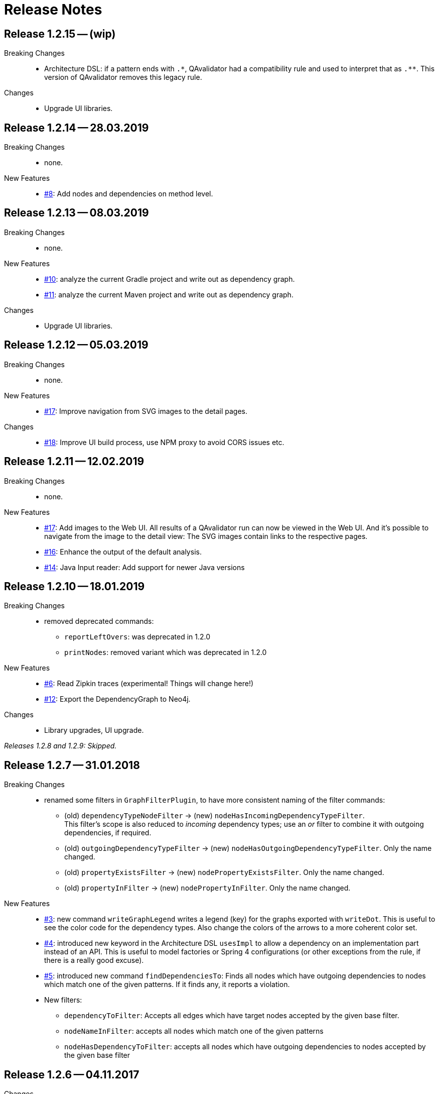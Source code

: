 
[[release-notes]]
= Release Notes

== Release 1.2.15 -- (wip)

Breaking Changes::
* Architecture DSL: if a pattern ends with `.\*`, QAvalidator had a compatibility rule and used to interpret that as `.**`. This version of QAvalidator removes this legacy rule.

Changes::
* Upgrade UI libraries.

== Release 1.2.14 -- 28.03.2019

Breaking Changes::
* none.

New Features::
* https://github.com/qavalidator/qavalidator/issues/8[#8]: Add nodes and dependencies on method level.


== Release 1.2.13 -- 08.03.2019

Breaking Changes::
* none.

New Features::
* https://github.com/qavalidator/qavalidator/issues/10[#10]: analyze the current Gradle project and write out as dependency graph.
* https://github.com/qavalidator/qavalidator/issues/11[#11]: analyze the current Maven project and write out as dependency graph.

Changes::
* Upgrade UI libraries.


== Release 1.2.12 -- 05.03.2019

Breaking Changes::
* none.

New Features::
* https://github.com/qavalidator/qavalidator/issues/17[#17]: Improve navigation from SVG images to the detail pages.

Changes::
* https://github.com/qavalidator/qavalidator/issues/18[#18]: Improve UI build process, use NPM proxy to avoid CORS issues etc.


== Release 1.2.11 -- 12.02.2019

Breaking Changes::
* none.

New Features::
* https://github.com/qavalidator/qavalidator/issues/17[#17]: Add images to the Web UI. All results of a QAvalidator run can now be viewed in the Web UI. And it's possible to navigate from the image to the detail view: The SVG images contain links to the respective pages.
* https://github.com/qavalidator/qavalidator/issues/16[#16]: Enhance the output of the default analysis.
* https://github.com/qavalidator/qavalidator/issues/14[#14]: Java Input reader: Add support for newer Java versions



== Release 1.2.10 -- 18.01.2019

Breaking Changes::
* removed deprecated commands:
** `reportLeftOvers`: was deprecated in 1.2.0
** `printNodes`: removed variant which was deprecated in 1.2.0

New Features::
* https://github.com/qavalidator/qavalidator/issues/6[#6]: Read Zipkin traces (experimental! Things will change here!)
* https://github.com/qavalidator/qavalidator/issues/12[#12]: Export the DependencyGraph to Neo4j.

Changes::
* Library upgrades, UI upgrade.

_Releases 1.2.8 and 1.2.9: Skipped._

== Release 1.2.7 -- 31.01.2018

Breaking Changes::
* renamed some filters in `GraphFilterPlugin`, to have more consistent naming of the filter commands:
** (old) `dependencyTypeNodeFilter` -> (new) `nodeHasIncomingDependencyTypeFilter`. +
 This filter's scope is also reduced to _incoming_ dependency types; use an _or_ filter to combine it with outgoing dependencies, if required.
** (old) `outgoingDependencyTypeFilter` -> (new) `nodeHasOutgoingDependencyTypeFilter`. Only the name changed.
** (old) `propertyExistsFilter` -> (new) `nodePropertyExistsFilter`. Only the name changed.
** (old) `propertyInFilter` -> (new) `nodePropertyInFilter`. Only the name changed.


New Features::
* https://github.com/qavalidator/qavalidator/issues/3[#3]: new command `writeGraphLegend` writes a legend (key) for the graphs exported with `writeDot`. This is useful to see the color code for the dependency types. Also change the colors of the arrows to a more coherent color set.
* https://github.com/qavalidator/qavalidator/issues/4[#4]: introduced new keyword in the Architecture DSL `usesImpl` to allow a dependency on an implementation part instead of an API. This is useful to model factories or Spring 4 configurations (or other exceptions from the rule, if there is a really good excuse).
* https://github.com/qavalidator/qavalidator/issues/5[#5]: introduced new command `findDependenciesTo`: Finds all nodes which have outgoing dependencies to nodes which match one of the given patterns. If it finds any, it reports a violation.
* New filters:
** `dependencyToFilter`: Accepts all edges which have target nodes accepted by the given base filter.
** `nodeNameInFilter`: accepts all nodes which match one of the given patterns
** `nodeHasDependencyToFilter`: accepts all nodes which have outgoing dependencies to nodes accepted by the given base filter


== Release 1.2.6 -- 04.11.2017

Changes::
* Changed the way to start the QAvalidator Server for the Web UI:
  ** The server may be started via Maven Plugin or Gradle Plugin. Refer to chapter <<qav-ui>> for details on the configuration.
  ** The stand-alone app now also starts the server. So use `qav-app` instead of `qav-server`.
  ** There is no standalone `qav-server` executable JAR file anymore.
* Minor changes to the Maven plugin configuration. See the documentation for details.


== Release 1.2.5 -- 21.09.2017

Breaking Changes::

* https://github.com/qaware/QAvalidator/issues/45[#45]: Re-implement the Maven Input Reader.
  This changes the command `inputMaven` which now only takes one argument: the directory where to look for a `pom.xml` file.

Changes::

* https://github.com/qaware/QAvalidator/issues/44[#44]: Add Typescript input reader.
  This reader reads an analysis export file from the Typescript analyzer.


== Release 1.2.4 -- 11.09.2017

Changes::

* Dependencies:
** Set the minimum required SonarQube version to 5.6.3
** Spring Boot: 1.4.2 -> 1.5.6
** Spring: 4.3.4 -> 4.3.10
** Spring Data: 1.12.5 -> 1.13.6
** Jackson: 2.8.7 -> 2.8.9
** Slf4j: 1.7.21 -> 1.7.25
** Logback: 1.1.7 -> 1.1.11

* Refactoring: Split the code base into way more Gradle modules. See <<qav-dev-project-structure>> for an up-to-date description of the code structure.
  There should not be any changes visible to QAvalidator users.

* Release via Bintray to make QAvalidator publicly available.

Deprecations::
* Analysis DSL:
  ** The ShortcutQavPlugin moved from `de.qaware.qav.core.analysis.dsl.plugins.ShortcutQavPlugin` to `de.qaware.qav.analysis.plugins.ShortcutQavPlugin`.
     Replace the `apply` statement in your analysis files accordingly.
* Architecture DSL / class matching expressions:
  ** If "\*" is the last package names, it's handled like "\**".
  This will be removed in one of the next releases, so change your Architecture definition and replace
     `my.prefix.\*` by `my.prefix.**`


== Release 1.2.3 -- 25.07.2017

First release which is published via Bintray.

Breaking Changes::

* Change `NodeNameOutFilter` to accept Ant style path matcher instead of regular expressions. Note that this might be a breaking change.
* There was a refactoring: if there are import statements like this in analysis files, then replace
  `import de.qaware.qav.core.graph.api.DependencyType`
  by
  `import de.qaware.qav.graph.api.DependencyType`

Changes::

* Fixed a bug; now dependencies to APIs (not only to components) can be declared as explained in the documentation.

== Release 1.2.2 -- 09.03.2017

* Fix Gradle plugin. There was a bug that it couldn't find the architecture DSL base.

== Release 1.2.1 -- 06.03.2017

Breaking changes::

* `ignore`, `includes`, and `excludes` can only be defined on the level of the Architecture -- not on any other component. This is a breaking change, but makes understanding the Architecture DSL easier.

Changes::

* The command `findCycles` now filters away CONTAINS relations. In most cases, those relations are not relevant for the search for cycles.

So an analysis file can be simplified:

[source,groovy]
-----
  def packageCycleGraph = findCycles(packageGraph
                .filter(dependencyTypeEdgeOutFilter(CONTAINS)), "Package")
-----

can now be:

[source,groovy]
-----
  def packageCycleGraph = findCycles(packageGraph, "Package")
-----

If, for some reason, they really should be part of the search, there is a new optional boolean parameter to not filter away these dependencies:

[source,groovy]
-----
  def packageCycleGraph = findCycles(packageGraph
                .filter(dependencyTypeEdgeOutFilter(CONTAINS)), "Package", true)
-----

* https://github.com/qaware/QAvalidator/issues/28[#28]: Generalize `ignore` to `includes` / `excludes`.
  A class will only be considered if its name is included and not excluded:
  ** it is included if no `includes` pattern is given _or_ it is matched by at least one of the `includes` patterns.
  ** it is excluded if `excludes` patterns are given, _and_ a least one `excludes` pattern matches the name.
  ** This replaces the `ignore` command (which still works, but is deprecated in favor of `includes` / `excludes`).

* https://github.com/qaware/QAvalidator/issues/38[#38]: QAvalidator also reads class files from `.jar`, `.war`, and `.ear` files, and unpacks nested archives.
  Note that it's necessary to give an `includes` pattern both for the archive files (otherwise they will not be opened), and for the class file entries to read.

Example:

[source,groovy]
-----
inputJava baseDir: "build/libs/qav-app-1.2.2-SNAPSHOT.jar",  // <1>
          includes: ["**/*.class", "**/qav-*.jar"]           // <2>
-----

1. the archive file is given as input directory
2. the `includes` patterns allow for all `.class` files, and for all `.jar` files file which start with `qav-*` in any directory within a jar. This also holds for further nested archives.

If the archive is given on the command line as non-option argument, the default behaviour is to use all `.class` files, and to open all nested archive files. This may not always be the desired behaviour, as it also analyzes all the packaged third-party libraries. It will often be a good idea to filter the jar files which are unpacked.

Another option is to define a directory as `baseDir`, and find one or more archive files in there:

[source,groovy]
-----
inputJava baseDir: "build/libs",                                     // <1>
          includes: ["**/de/qaware/qav/**/*.class", "**/qav-*.jar"]  // <2>
-----

The advantage is that if the archive names change, the directory can be the same (1), and the archive files can be found with an `includes` pattern (2). In this example, the classes in the input are restricted to match only classes under `de.qaware.qav.**`.

* https://github.com/qaware/QAvalidator/issues/41[#41]: Visualization: add labels to the edges.
  The edge labels give the the number of base relations (at the middle of an edge),
  the number of different base relation sources (at the start of an edge),
  and the number of different base relation targets (ad the end of an edge).
  This is the new default behaviour; so e.g. this command will add labels to the edges:

[source,groovy]
-----
  writeDot(architectureTView, "architectureTView", architecture("T-View"))
-----

If the labels are not desired, they can be switched off with a new, optional parameter like this:

[source,groovy]
-----
  writeDot(architectureTView, "architectureTView", architecture("T-View"), false)
-----

Deprecations::

* The DSL command `ignore` is now deprecated; it is replaced by `excludes`. If no `includes` is given, it behaves the same as `excludes`. See above.

== Release 1.2.0 -- 02.03.2017

Breaking changes:

* https://github.com/qaware/QAvalidator/issues/30[#30], https://github.com/qaware/QAvalidator/issues/32[#32]: Reworked tagging of nodes in architecture views.
  ** Retired the `reportLeftOvers` feature, and retired the convention to have a "Rest" component.
     The command `createArchitectureView` reports unmapped classes.
  ** Fixed tagging of architecture components.
     The command `createArchitectureView` now tags all class nodes in the given graph and all of the architecture component nodes which belong to those given class with the given tag. This makes it easier to deal with the resulting graph, especially when the architecture view is created on only a subset of the full graph (e.g. only on the input scope). -- However, this implies changes to the way we detect unimplemented components.
  ** Added new command to the analysis DSL: `checkDependencyRules` checks if every dependency in the given architecture view is covered by a rule in the architecture definition. This rule has been checked by the command `checkArchitectureRules` -- however, if the architecture view is built on only a subset of the input graph, there will be unmapped components which would (wrongly, depending on the perspective), be reported as unimplemented components. To avoid confusion, the rules may now be checked separately.

Changes:

* https://github.com/qaware/QAvalidator/issues/31[#31]: the Sonar plugin reports each cycle separately, so that the QAcontract plugin can show the number of cycles.
* https://github.com/qaware/QAvalidator/issues/33[#33]: Updated the Analysis DSL documentation. Improved documentation on Maven multi-module builds.
* https://github.com/qaware/QAvalidator/issues/34[#34]: Improved error messages.
* https://github.com/qaware/QAvalidator/issues/37[#37]: The default locations for the analysis filename now includes three places which are checked in this order:
 `qa/analysis.groovy` (as it used to be), `src/qa/analysis.groovy` (new), and `classpath:/default_analysis.groovy` (as it used to be). If an analysis file name is defined in Gradle, Maven, or on the command line, that file must exist, and QAvalidator will not try its fallbacks. If no filename is specified, then QAvalidator will try the defaults.
* https://github.com/qaware/QAvalidator/issues/39[#39]: The command `createPackageArchitectureView` now accepts an optional argument which defines the maximum depth of the package hierarchy.
  If this new argument is not given, it defaults to 0 which means "unlimited" and is the previous behaviour.

Fixed Bugs:

* https://github.com/qaware/QAvalidator/issues/36[#36]: Fixed: `JavaScopeReader` did not find references to attributes in other classes.
* Fixed a bug: dependency on implementation is now recognized correctly.

Deprecations:

* The command `reportLeftOvers` is deprecated. See above.


== Release 1.1.1 -- 06.02.2017

* https://github.com/qaware/QAvalidator/issues/23[#23]: The release process now deploys the fat executable JARs to Nexus.
* https://github.com/qaware/QAvalidator/issues/24[#24]: Added documentation.
* https://github.com/qaware/QAvalidator/issues/24[#24]: Simplified the default analysis. It now only analyses the input scope, checks for package cycles, and produces some output; it uses only `inputClassesGraph`, no longer `allClassesGraph`.
* https://github.com/qaware/QAvalidator/issues/24[#24]: Simplified the analysis DSL. The third parameter to command `createArchitectureView` is now optional.
* https://github.com/qaware/QAvalidator/issues/26[#26]: Fixed bug in analysis engine: finds relations to annotations on attribute level, ignores primitive types (and arrays of those)
* https://github.com/qaware/QAvalidator/issues/27[#27]: Fixed tagging of architecture components.
* https://github.com/qaware/QAvalidator/issues/29[#29]: Documentation: removed duplicated generation of DSL command docs.

Deprecations:

* Command `printNodes`: only pass two arguments; do not pass the list of nodes.
  So far, the old version is still there but writes a warning message.


== Release 1.1.0 -- 04.02.2017

* https://github.com/qaware/QAvalidator/issues/16[#16]: Improved Maven configuration.
* https://github.com/qaware/QAvalidator/issues/14[#14]: NEW: Gradle Plugin
* https://github.com/qaware/QAvalidator/issues/18[#18]: Now the component name "Rest" which is used by convention to collect all left-over classes is no longer hard-coded. NOTE: This requires to filter away that node before calling `checkArchitectureRules`. +
 Do something like: +
 `checkArchitectureRules(architectureTView.filter(nodeNameOutFilter("Rest")), architecture("T-View"))`
* https://github.com/qaware/QAvalidator/issues/21[#21]:
  Minor change to the code mapping (see <<qav-architecture-dsl-reference>>): uses `AntPathMatcher` implementation. This should not break common architecture definitions.
* https://github.com/qaware/QAvalidator/issues/22[#22]: Fixed a bug which prevented QAvalidator to see dependencies to type parameters in generic types.
* https://github.com/qaware/QAvalidator/issues/22[#22]: Improved cycle detection. Now unrelated cycles are identified separately. Base relations are logged.

== Release 1.0.0 -- 21.12.2016

* First official QAvalidator release.
* NEW: a plugin for SonarQube.

== Release 0.9.1 -- 12.12.2016

* Change default for `allClassesGraph`: only filters out `java.lang.\*` (used to filter `java.util.*`, `java.io.\*`, and `org.slf4j.*`)

== Release 0.9 -- 12.12.2016

* Analysis Engine:
** reads Java `.class` files
** reads Maven `pom.xml` files
* Output:
** produces GraphViz `.dot` files
** produces `.graphml` files for use with yEd
** writes a log file for SonarQube
* UI:
** allows to navigate the graph
** uses Lucene queries to find nodes based on their properties
